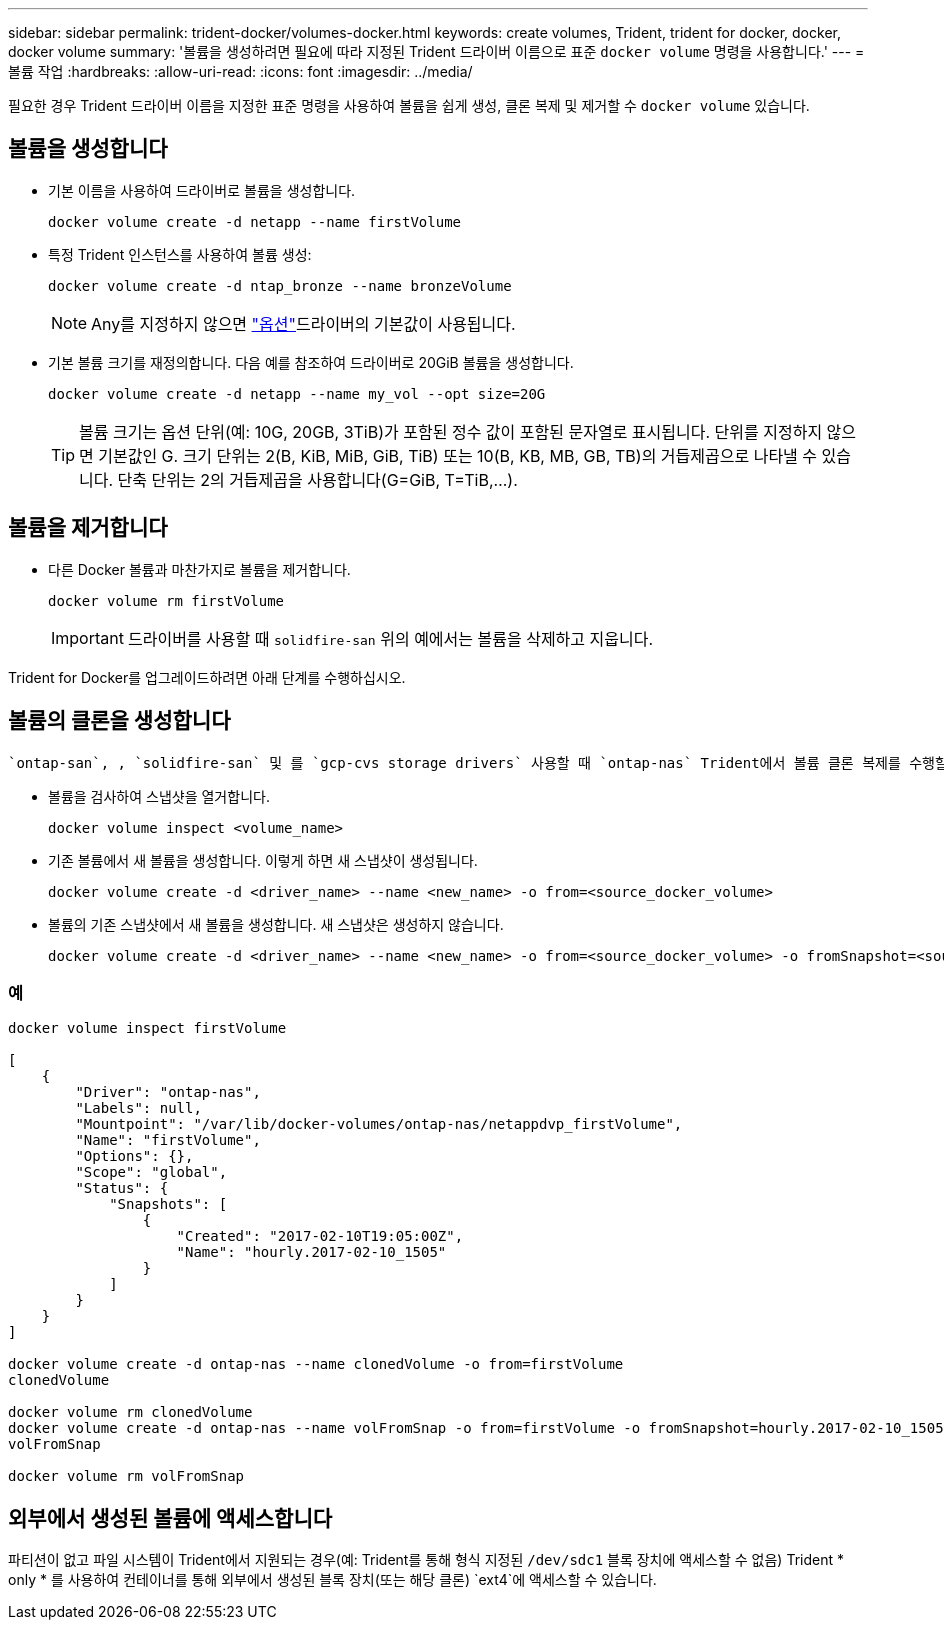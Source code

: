 ---
sidebar: sidebar 
permalink: trident-docker/volumes-docker.html 
keywords: create volumes, Trident, trident for docker, docker, docker volume 
summary: '볼륨을 생성하려면 필요에 따라 지정된 Trident 드라이버 이름으로 표준 `docker volume` 명령을 사용합니다.' 
---
= 볼륨 작업
:hardbreaks:
:allow-uri-read: 
:icons: font
:imagesdir: ../media/


[role="lead"]
필요한 경우 Trident 드라이버 이름을 지정한 표준 명령을 사용하여 볼륨을 쉽게 생성, 클론 복제 및 제거할 수 `docker volume` 있습니다.



== 볼륨을 생성합니다

* 기본 이름을 사용하여 드라이버로 볼륨을 생성합니다.
+
[listing]
----
docker volume create -d netapp --name firstVolume
----
* 특정 Trident 인스턴스를 사용하여 볼륨 생성:
+
[listing]
----
docker volume create -d ntap_bronze --name bronzeVolume
----
+

NOTE: Any를 지정하지 않으면 link:volume-driver-options.html["옵션"^]드라이버의 기본값이 사용됩니다.

* 기본 볼륨 크기를 재정의합니다. 다음 예를 참조하여 드라이버로 20GiB 볼륨을 생성합니다.
+
[listing]
----
docker volume create -d netapp --name my_vol --opt size=20G
----
+

TIP: 볼륨 크기는 옵션 단위(예: 10G, 20GB, 3TiB)가 포함된 정수 값이 포함된 문자열로 표시됩니다. 단위를 지정하지 않으면 기본값인 G. 크기 단위는 2(B, KiB, MiB, GiB, TiB) 또는 10(B, KB, MB, GB, TB)의 거듭제곱으로 나타낼 수 있습니다. 단축 단위는 2의 거듭제곱을 사용합니다(G=GiB, T=TiB,…).





== 볼륨을 제거합니다

* 다른 Docker 볼륨과 마찬가지로 볼륨을 제거합니다.
+
[listing]
----
docker volume rm firstVolume
----
+

IMPORTANT: 드라이버를 사용할 때 `solidfire-san` 위의 예에서는 볼륨을 삭제하고 지웁니다.



Trident for Docker를 업그레이드하려면 아래 단계를 수행하십시오.



== 볼륨의 클론을 생성합니다

 `ontap-san`, , `solidfire-san` 및 를 `gcp-cvs storage drivers` 사용할 때 `ontap-nas` Trident에서 볼륨 클론 복제를 수행할 수 있습니다. 또는 `ontap-nas-economy` 드라이버를 사용할 때는 `ontap-nas-flexgroup` 복제가 지원되지 않습니다. 기존 볼륨에서 새 볼륨을 생성하면 새 스냅샷이 생성됩니다.

* 볼륨을 검사하여 스냅샷을 열거합니다.
+
[listing]
----
docker volume inspect <volume_name>
----
* 기존 볼륨에서 새 볼륨을 생성합니다. 이렇게 하면 새 스냅샷이 생성됩니다.
+
[listing]
----
docker volume create -d <driver_name> --name <new_name> -o from=<source_docker_volume>
----
* 볼륨의 기존 스냅샷에서 새 볼륨을 생성합니다. 새 스냅샷은 생성하지 않습니다.
+
[listing]
----
docker volume create -d <driver_name> --name <new_name> -o from=<source_docker_volume> -o fromSnapshot=<source_snap_name>
----




=== 예

[listing]
----
docker volume inspect firstVolume

[
    {
        "Driver": "ontap-nas",
        "Labels": null,
        "Mountpoint": "/var/lib/docker-volumes/ontap-nas/netappdvp_firstVolume",
        "Name": "firstVolume",
        "Options": {},
        "Scope": "global",
        "Status": {
            "Snapshots": [
                {
                    "Created": "2017-02-10T19:05:00Z",
                    "Name": "hourly.2017-02-10_1505"
                }
            ]
        }
    }
]

docker volume create -d ontap-nas --name clonedVolume -o from=firstVolume
clonedVolume

docker volume rm clonedVolume
docker volume create -d ontap-nas --name volFromSnap -o from=firstVolume -o fromSnapshot=hourly.2017-02-10_1505
volFromSnap

docker volume rm volFromSnap
----


== 외부에서 생성된 볼륨에 액세스합니다

파티션이 없고 파일 시스템이 Trident에서 지원되는 경우(예: Trident를 통해 형식 지정된 `/dev/sdc1` 블록 장치에 액세스할 수 없음) Trident * only * 를 사용하여 컨테이너를 통해 외부에서 생성된 블록 장치(또는 해당 클론) `ext4`에 액세스할 수 있습니다.
